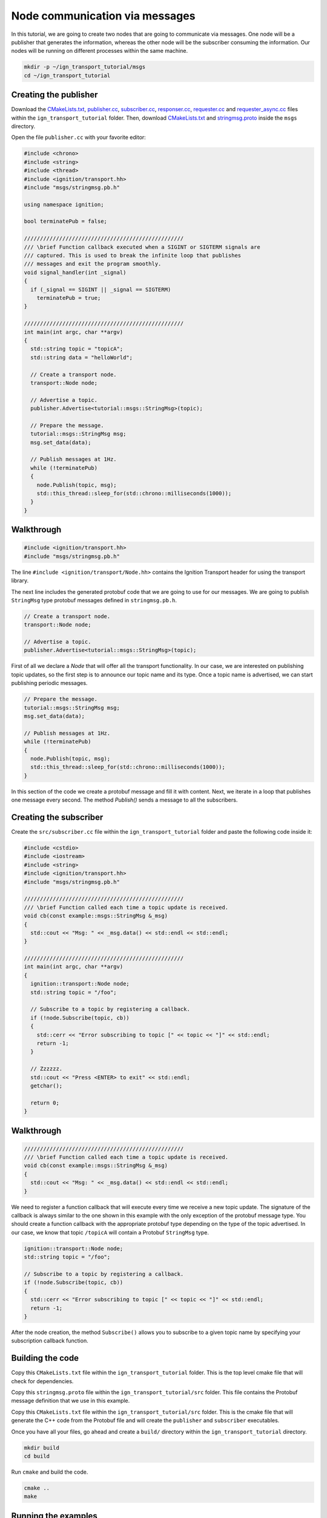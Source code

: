 ================================
Node communication via messages
================================

In this tutorial, we are going to create two nodes that are going to communicate
via messages. One node will be a publisher that generates the information,
whereas the other node will be the subscriber consuming the information. Our
nodes will be running on different processes within the same machine.

.. code-block:: bash

    mkdir -p ~/ign_transport_tutorial/msgs
    cd ~/ign_transport_tutorial

Creating the publisher
======================

Download the `CMakeLists.txt <https://bitbucket.org/ignitionrobotics/ign-transport/raw/default/example/CMakeLists.txt>`_, `publisher.cc <https://bitbucket.org/ignitionrobotics/ign-transport/raw/default/example/publisher.cc>`_, `subscriber.cc <https://bitbucket.org/ignitionrobotics/ign-transport/raw/default/example/subscriber.cc>`_, `responser.cc <https://bitbucket.org/ignitionrobotics/ign-transport/raw/default/example/responser.cc>`_, `requester.cc <https://bitbucket.org/ignitionrobotics/ign-transport/raw/default/example/requester.cc>`_ and `requester_async.cc <https://bitbucket.org/ignitionrobotics/ign-transport/raw/default/example/requester_async.cc>`_ files within the ``ign_transport_tutorial``
folder. Then, download `CMakeLists.txt <https://bitbucket.org/ignitionrobotics/ign-transport/raw/default/example/msgs/CMakeLists.txt>`_ and `stringmsg.proto <https://bitbucket.org/ignitionrobotics/ign-transport/raw/default/example/msgs/stringmsg.proto>`_ inside the ``msgs`` directory.

Open the file ``publisher.cc`` with your favorite editor:

.. code-block:: cpp

    #include <chrono>
    #include <string>
    #include <thread>
    #include <ignition/transport.hh>
    #include "msgs/stringmsg.pb.h"

    using namespace ignition;

    bool terminatePub = false;

    //////////////////////////////////////////////////
    /// \brief Function callback executed when a SIGINT or SIGTERM signals are
    /// captured. This is used to break the infinite loop that publishes
    /// messages and exit the program smoothly.
    void signal_handler(int _signal)
    {
      if (_signal == SIGINT || _signal == SIGTERM)
        terminatePub = true;
    }

    //////////////////////////////////////////////////
    int main(int argc, char **argv)
    {
      std::string topic = "topicA";
      std::string data = "helloWorld";

      // Create a transport node.
      transport::Node node;

      // Advertise a topic.
      publisher.Advertise<tutorial::msgs::StringMsg>(topic);

      // Prepare the message.
      tutorial::msgs::StringMsg msg;
      msg.set_data(data);

      // Publish messages at 1Hz.
      while (!terminatePub)
      {
        node.Publish(topic, msg);
        std::this_thread::sleep_for(std::chrono::milliseconds(1000));
      }
    }

Walkthrough
===========

.. code-block:: cpp

    #include <ignition/transport.hh>
    #include "msgs/stringmsg.pb.h"

The line ``#include <ignition/transport/Node.hh>`` contains the Ignition
Transport header for using the transport library.

The next line includes the generated protobuf code that we are going to use
for our messages. We are going to publish ``StringMsg`` type protobuf messages
defined in ``stringmsg.pb.h``.

.. code-block:: cpp

    // Create a transport node.
    transport::Node node;

    // Advertise a topic.
    publisher.Advertise<tutorial::msgs::StringMsg>(topic);

First of all we declare a *Node* that will offer all the transport
functionality. In our case, we are interested on publishing topic updates, so
the first step is to announce our topic name and its type. Once a topic name is
advertised, we can start publishing periodic messages.

.. code-block:: cpp

    // Prepare the message.
    tutorial::msgs::StringMsg msg;
    msg.set_data(data);

    // Publish messages at 1Hz.
    while (!terminatePub)
    {
      node.Publish(topic, msg);
      std::this_thread::sleep_for(std::chrono::milliseconds(1000));
    }

In this section of the code we create a protobuf message and fill it with
content. Next, we iterate in a loop that publishes one message every second.
The method *Publish()* sends a message to all the subscribers.

Creating the subscriber
=======================

Create the ``src/subscriber.cc`` file within the ``ign_transport_tutorial``
folder and paste the following code inside it:

.. code-block:: cpp

    #include <cstdio>
    #include <iostream>
    #include <string>
    #include <ignition/transport.hh>
    #include "msgs/stringmsg.pb.h"

    //////////////////////////////////////////////////
    /// \brief Function called each time a topic update is received.
    void cb(const example::msgs::StringMsg &_msg)
    {
      std::cout << "Msg: " << _msg.data() << std::endl << std::endl;
    }

    //////////////////////////////////////////////////
    int main(int argc, char **argv)
    {
      ignition::transport::Node node;
      std::string topic = "/foo";

      // Subscribe to a topic by registering a callback.
      if (!node.Subscribe(topic, cb))
      {
        std::cerr << "Error subscribing to topic [" << topic << "]" << std::endl;
        return -1;
      }

      // Zzzzzz.
      std::cout << "Press <ENTER> to exit" << std::endl;
      getchar();

      return 0;
    }


Walkthrough
===========

.. code-block:: cpp

    //////////////////////////////////////////////////
    /// \brief Function called each time a topic update is received.
    void cb(const example::msgs::StringMsg &_msg)
    {
      std::cout << "Msg: " << _msg.data() << std::endl << std::endl;
    }

We need to register a function callback that will execute every time we receive
a new topic update. The signature of the callback is always similar to the one
shown in this example with the only exception of the protobuf message type.
You should create a function callback with the appropriate protobuf type
depending on the type of the topic advertised. In our case, we know that topic
``/topicA`` will contain a Protobuf ``StringMsg`` type.

.. code-block:: cpp

    ignition::transport::Node node;
    std::string topic = "/foo";

    // Subscribe to a topic by registering a callback.
    if (!node.Subscribe(topic, cb))
    {
      std::cerr << "Error subscribing to topic [" << topic << "]" << std::endl;
      return -1;
    }

After the node creation, the method ``Subscribe()`` allows you to subscribe to a
given topic name by specifying your subscription callback function.


Building the code
=================

Copy this ``CMakeLists.txt`` file within the ``ign_transport_tutorial``
folder. This is the top level cmake file that will check for dependencies.

Copy this ``stringmsg.proto`` file within the ``ign_transport_tutorial/src``
folder. This file contains the Protobuf message definition that we use in this
example.

Copy this ``CMakeLists.txt`` file within the ``ign_transport_tutorial/src``
folder. This is the cmake file that will generate the C++ code from the Protobuf
file and will create the ``publisher`` and ``subscriber`` executables.

Once you have all your files, go ahead and create a ``build/`` directory within
the ``ign_transport_tutorial`` directory.

.. code-block:: bash

    mkdir build
    cd build

Run ``cmake`` and build the code.

.. code-block:: bash

    cmake ..
    make


Running the examples
====================

Open two new terminals and from your ``build/`` directory run the executables.

From terminal 1:

.. code-block:: bash

    ./publisher

From terminal 2:

.. code-block:: bash

    ./subscriber


In your subscriber terminal, you should expect an output similar to this one,
showing that your subscribing is receiving the topic updates:

.. code-block:: bash

    caguero@turtlebot:~/ign_transport_tutorial/build$ ./subscriber
    Data: [helloWorld]
    Data: [helloWorld]
    Data: [helloWorld]
    Data: [helloWorld]
    Data: [helloWorld]
    Data: [helloWorld]